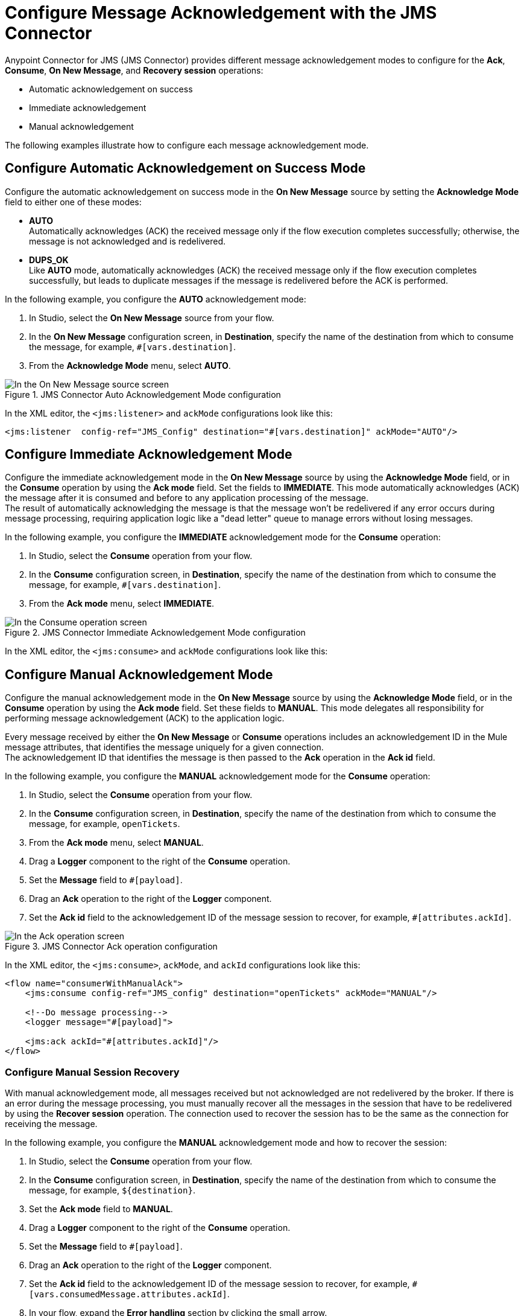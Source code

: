 = Configure Message Acknowledgement with the JMS Connector
:keywords: jms, connector, consume, message, ack

Anypoint Connector for JMS (JMS Connector) provides different message acknowledgement modes to configure for the *Ack*, *Consume*, *On New Message*, and *Recovery session* operations:

* Automatic acknowledgement on success
* Immediate acknowledgement
* Manual acknowledgement

The following examples illustrate how to configure each message acknowledgement mode.

== Configure Automatic Acknowledgement on Success Mode

Configure the automatic acknowledgement on success mode in the *On New Message* source by setting the *Acknowledge Mode* field to either one of these modes:

* *AUTO* +
Automatically acknowledges (ACK) the received message only if the flow execution completes successfully; otherwise, the message is not acknowledged and is redelivered.

* *DUPS_OK* +
Like *AUTO* mode, automatically acknowledges (ACK) the received message only if the flow execution completes successfully, but leads to duplicate messages if the message is redelivered before the ACK is performed.

In the following example, you configure the *AUTO* acknowledgement mode:

. In Studio, select the *On New Message* source from your flow.
. In the *On New Message* configuration screen, in *Destination*, specify the name of the destination from which to consume the message, for example, `#[vars.destination]`.
. From the *Acknowledge Mode* menu, select *AUTO*.

.JMS Connector Auto Acknowledgement Mode configuration
image::jms-ack-auto.png[In the On New Message source screen, set the Acknowledge Mode field to AUTO]

In the XML editor, the `<jms:listener>` and `ackMode` configurations look like this:

[source,xml,linenums]
----
<jms:listener  config-ref="JMS_Config" destination="#[vars.destination]" ackMode="AUTO"/>
----

== Configure Immediate Acknowledgement Mode

Configure the immediate acknowledgement mode in the *On New Message* source by using the *Acknowledge Mode* field, or in the *Consume* operation by using the *Ack mode* field. Set the fields to *IMMEDIATE*. This mode automatically acknowledges (ACK) the message after it is consumed and before to any application processing of the message. +
The result of automatically acknowledging the message is that the message won't be redelivered if any error occurs during message processing, requiring application logic like a "dead letter" queue to manage errors without losing messages.

In the following example, you configure the *IMMEDIATE* acknowledgement mode for the *Consume* operation:

. In Studio, select the *Consume* operation from your flow.
. In the *Consume* configuration screen, in *Destination*, specify the name of the destination from which to consume the message, for example, `#[vars.destination]`.
. From the *Ack mode* menu, select *IMMEDIATE*.

.JMS Connector Immediate Acknowledgement Mode configuration
image::jms-ack-immediate.png[In the Consume operation screen, set the Ack Mode field to IMMEDIATE]

In the XML editor, the `<jms:consume>` and `ackMode` configurations look like this:


== Configure Manual Acknowledgement Mode

Configure the manual acknowledgement mode in the *On New Message* source by using the *Acknowledge Mode* field, or in the *Consume* operation by using the *Ack mode* field. Set these fields to *MANUAL*. This mode delegates all responsibility for performing message acknowledgement (ACK) to the application logic.

Every message received by either the *On New Message* or *Consume* operations includes an acknowledgement ID in the Mule message attributes, that identifies the message uniquely for a given connection.  +
The acknowledgement ID that identifies the message is then passed to the *Ack* operation in the *Ack id* field.

In the following example, you configure the *MANUAL* acknowledgement mode for the *Consume* operation:

. In Studio, select the *Consume* operation from your flow.
. In the *Consume* configuration screen, in *Destination*, specify the name of the destination from which to consume the message, for example, `openTickets`.
. From the *Ack mode* menu, select *MANUAL*.
. Drag a *Logger* component to the right of the *Consume* operation.
. Set the *Message* field to `#[payload]`.
. Drag an *Ack* operation to the right of the *Logger* component.
. Set the *Ack id* field to the acknowledgement ID of the message session to recover, for example, `#[attributes.ackId]`.

.JMS Connector Ack operation configuration
image::jms-ack-operation.png[In the Ack operation screen, set the Ack id field to the acknowledgement ID of the message session to recover]

In the XML editor, the `<jms:consume>`, `ackMode`, and `ackId` configurations look like this:

[source,xml,linenums]
----
<flow name="consumerWithManualAck">
    <jms:consume config-ref="JMS_config" destination="openTickets" ackMode="MANUAL"/>

    <!--Do message processing-->
    <logger message="#[payload]">

    <jms:ack ackId="#[attributes.ackId]"/>
</flow>
----


=== Configure Manual Session Recovery

With manual acknowledgement mode, all messages received but not acknowledged are not redelivered by the broker.
If there is an error during the message processing, you must manually recover all the messages in the session that have to be redelivered by using the *Recover session* operation. The connection used to recover the session has to be the same as the connection for receiving the message.

In the following example, you configure the *MANUAL* acknowledgement mode and how to recover the session:

. In Studio, select the *Consume* operation from your flow.
. In the *Consume* configuration screen, in *Destination*, specify the name of the destination from which to consume the message, for example, `${destination}`.
. Set the *Ack mode* field to *MANUAL*.
. Drag a *Logger* component to the right of the *Consume* operation.
. Set the *Message* field to `#[payload]`.
. Drag an *Ack* operation to the right of the *Logger* component.
. Set the *Ack id* field to the acknowledgement ID of the message session to recover, for example, `#[vars.consumedMessage.attributes.ackId]`.
. In your flow, expand the *Error handling* section by clicking the small arrow.
. Drag an *On Error Propagate* component in the *Error handling* section.
. Drag a *Recover session* operation inside the *On Error Propagate* component.
. Set the *Ack id* field to `#[vars.consumedMessage.attributes.ackId]`.

.JMS Connector Recover session operation configuration
image::jms-ack-recover.png[In the Recover session operation screen, set the Ack id field to the acknowledgement ID of the message session to recover]

In the XML editor, the `<jms:consume>`, `ackMode`, and `ackId` configurations look like this:

[source,xml,linenums]
----
<flow name="consumerWithManualAck">
    <jms:consume config-ref="JMS_config" destination="${destination}"
                 ackMode="MANUAL" target="consumedMessage" targetValue="#[message]"/>

    <!--Do message processing-->
    <logger message="#[payload]">

    <jms:ack ackId="#[vars.consumedMessage.attributes.ackId]"/>

    <error-handler>
        <on-error-propagate>
            <!--In case of error, recover the session-->
            <jms:recover-session ackId="#[vars.consumedMessage.attributes.ackId]"/>
        </on-error-continue>
    </error-handler>
</flow>
----

== See Also

* xref:jms-topic-subscription.adoc[Configure Topic Subscriptions]
* xref:jms-listener.adoc[Listen for New Messages]
